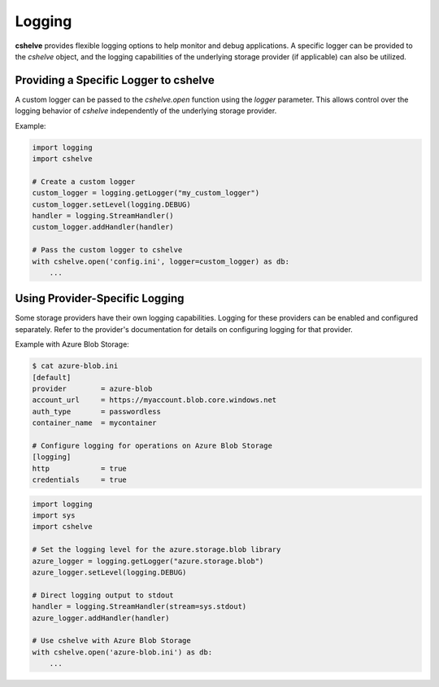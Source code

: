 Logging
=======

**cshelve** provides flexible logging options to help monitor and debug applications.
A specific logger can be provided to the `cshelve` object, and the logging capabilities of the underlying storage provider (if applicable) can also be utilized.

Providing a Specific Logger to cshelve
######################################
A custom logger can be passed to the `cshelve.open` function using the `logger` parameter.
This allows control over the logging behavior of `cshelve` independently of the underlying storage provider.

Example:

.. code-block:: python

    import logging
    import cshelve

    # Create a custom logger
    custom_logger = logging.getLogger("my_custom_logger")
    custom_logger.setLevel(logging.DEBUG)
    handler = logging.StreamHandler()
    custom_logger.addHandler(handler)

    # Pass the custom logger to cshelve
    with cshelve.open('config.ini', logger=custom_logger) as db:
        ...

Using Provider-Specific Logging
###############################
Some storage providers have their own logging capabilities.
Logging for these providers can be enabled and configured separately.
Refer to the provider's documentation for details on configuring logging for that provider.

Example with Azure Blob Storage:

.. code-block:: console

    $ cat azure-blob.ini
    [default]
    provider        = azure-blob
    account_url     = https://myaccount.blob.core.windows.net
    auth_type       = passwordless
    container_name  = mycontainer

    # Configure logging for operations on Azure Blob Storage
    [logging]
    http            = true
    credentials     = true

.. code-block:: python

    import logging
    import sys
    import cshelve

    # Set the logging level for the azure.storage.blob library
    azure_logger = logging.getLogger("azure.storage.blob")
    azure_logger.setLevel(logging.DEBUG)

    # Direct logging output to stdout
    handler = logging.StreamHandler(stream=sys.stdout)
    azure_logger.addHandler(handler)

    # Use cshelve with Azure Blob Storage
    with cshelve.open('azure-blob.ini') as db:
        ...
